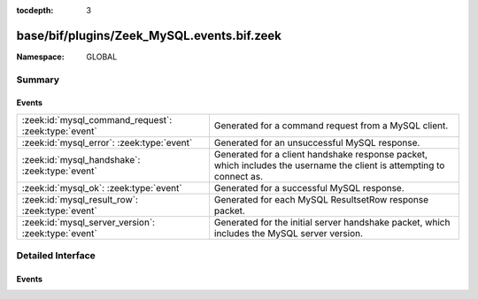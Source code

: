 :tocdepth: 3

base/bif/plugins/Zeek_MySQL.events.bif.zeek
===========================================
.. zeek:namespace:: GLOBAL


:Namespace: GLOBAL

Summary
~~~~~~~
Events
######
==================================================== ======================================================================================================
:zeek:id:`mysql_command_request`: :zeek:type:`event` Generated for a command request from a MySQL client.
:zeek:id:`mysql_error`: :zeek:type:`event`           Generated for an unsuccessful MySQL response.
:zeek:id:`mysql_handshake`: :zeek:type:`event`       Generated for a client handshake response packet, which includes the username the client is attempting
                                                     to connect as.
:zeek:id:`mysql_ok`: :zeek:type:`event`              Generated for a successful MySQL response.
:zeek:id:`mysql_result_row`: :zeek:type:`event`      Generated for each MySQL ResultsetRow response packet.
:zeek:id:`mysql_server_version`: :zeek:type:`event`  Generated for the initial server handshake packet, which includes the MySQL server version.
==================================================== ======================================================================================================


Detailed Interface
~~~~~~~~~~~~~~~~~~
Events
######
.. zeek:id:: mysql_command_request

   :Type: :zeek:type:`event` (c: :zeek:type:`connection`, command: :zeek:type:`count`, arg: :zeek:type:`string`)

   Generated for a command request from a MySQL client.
   
   See the MySQL `documentation <http://dev.mysql.com/doc/internals/en/client-server-protocol.html>`__
   for more information about the MySQL protocol.
   

   :c: The connection.
   

   :command: The numerical code of the command issued.
   

   :arg: The argument for the command (empty string if not provided).
   
   .. zeek:see:: mysql_error mysql_ok mysql_server_version mysql_handshake

.. zeek:id:: mysql_error

   :Type: :zeek:type:`event` (c: :zeek:type:`connection`, code: :zeek:type:`count`, msg: :zeek:type:`string`)

   Generated for an unsuccessful MySQL response.
   
   See the MySQL `documentation <http://dev.mysql.com/doc/internals/en/client-server-protocol.html>`__
   for more information about the MySQL protocol.
   

   :c: The connection.
   

   :code: The error code.
   

   :msg: Any extra details about the error (empty string if not provided).
   
   .. zeek:see:: mysql_command_request mysql_ok mysql_server_version mysql_handshake

.. zeek:id:: mysql_handshake

   :Type: :zeek:type:`event` (c: :zeek:type:`connection`, username: :zeek:type:`string`)

   Generated for a client handshake response packet, which includes the username the client is attempting
   to connect as.
   
   See the MySQL `documentation <http://dev.mysql.com/doc/internals/en/client-server-protocol.html>`__
   for more information about the MySQL protocol.
   

   :c: The connection.
   

   :username: The username supplied by the client
   
   .. zeek:see:: mysql_command_request mysql_error mysql_ok mysql_server_version

.. zeek:id:: mysql_ok

   :Type: :zeek:type:`event` (c: :zeek:type:`connection`, affected_rows: :zeek:type:`count`)

   Generated for a successful MySQL response.
   
   See the MySQL `documentation <http://dev.mysql.com/doc/internals/en/client-server-protocol.html>`__
   for more information about the MySQL protocol.
   

   :c: The connection.
   

   :affected_rows: The number of rows that were affected.
   
   .. zeek:see:: mysql_command_request mysql_error mysql_server_version mysql_handshake

.. zeek:id:: mysql_result_row

   :Type: :zeek:type:`event` (c: :zeek:type:`connection`, row: :zeek:type:`string_vec`)

   Generated for each MySQL ResultsetRow response packet.
   
   See the MySQL `documentation <http://dev.mysql.com/doc/internals/en/client-server-protocol.html>`__
   for more information about the MySQL protocol.
   

   :c: The connection.
   

   :row: The result row data.
   
   .. zeek:see:: mysql_command_request mysql_error mysql_server_version mysql_handshake mysql_ok

.. zeek:id:: mysql_server_version

   :Type: :zeek:type:`event` (c: :zeek:type:`connection`, ver: :zeek:type:`string`)

   Generated for the initial server handshake packet, which includes the MySQL server version.
   
   See the MySQL `documentation <http://dev.mysql.com/doc/internals/en/client-server-protocol.html>`__
   for more information about the MySQL protocol.
   

   :c: The connection.
   

   :ver: The server version string.
   
   .. zeek:see:: mysql_command_request mysql_error mysql_ok mysql_handshake



